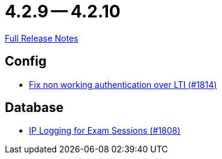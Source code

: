 = 4.2.9 -- 4.2.10

link:https://github.com/ls1intum/Artemis/releases/tag/4.2.10[Full Release Notes]

== Config

* link:https://www.github.com/ls1intum/Artemis/commit/3377a8e2f767c89a25c66c2c703256b594de6cde[Fix non working authentication over LTI (#1814)]


== Database

* link:https://www.github.com/ls1intum/Artemis/commit/c40e84b67799320848506fcc09857f9503e80aa5[IP Logging for Exam Sessions (#1808)]


